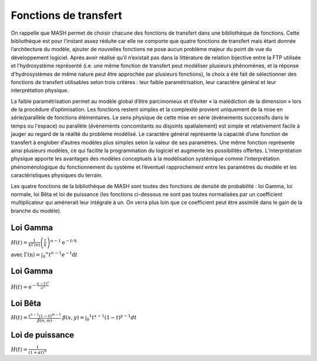 Fonctions de transfert
======================

On rappelle que MASH permet de choisir chacune des fonctions de transfert dans une bibliothèque de fonctions. Cette bibliothèque est pour l’instant assez réduite car elle ne comporte que quatre fonctions de transfert mais étant donnée l’architecture du modèle, ajouter de nouvelles fonctions ne pose aucun problème majeur du point de vue du développement logiciel. Après avoir réalisé qu’il n’existait pas dans la littérature de relation bijective entre la FTP utilisée et l'hydrosystème représenté (i.e. une même fonction de transfert peut modéliser plusieurs phénomènes, et la réponse d'hydrosystèmes de même nature peut être approchée par plusieurs fonctions), le choix a été fait de sélectionner des fonctions de transfert utilisables selon trois critères : leur faible paramétrisation, leur caractère général et leur interprétation physique.

La faible paramétrisation permet au modèle global d’être parcimonieux et d’éviter « la malédiction de la dimension » lors de la procédure d’optimisation. Les fonctions restent simples et la complexité provient uniquement de la mise en série/parallèle de fonctions élémentaires. Le sens physique de cette mise en série (évènements successifs dans le temps ou l'espace) ou parallèle (évènements concomitants ou disjoints spatialement) est simple et relativement facile à jauger au regard de la réalité du problème modélisé. Le caractère général représente la capacité d’une fonction de transfert à englober d’autres modèles plus simples selon la valeur de ses paramètres. Une même fonction représente ainsi plusieurs modèles, ce qui facilite la programmation du logiciel et augmente les possibilités offertes. L’interprétation physique apporte les avantages des modèles conceptuels à la modélisation systémique comme l’interprétation phénoménologique du fonctionnement du système et l’éventuel rapprochement entre les paramètres du modèle et les caractéristiques physiques du terrain.

Les quatre fonctions de la bibliothèque de MASH sont toutes des fonctions de densité de probabilité : loi Gamma, loi normale, loi Bêta et loi de puissance (les fonctions ci-dessous ne sont pas toutes normalisées par un coefficient multiplicateur qui amènerait leur intégrale à un. On verra plus loin que ce coefficient peut être assimilé dans le gain de la branche du modèle).


Loi Gamma
---------

:math:`H ( t ) = \frac { 1 } { k \Gamma ( n ) } \left( \frac { t } { k } \right) ^ { n - 1 } \mathrm { e } ^ { - t / k }`

avec :math:`\Gamma ( \mathrm { n } ) = \int _ { 0 } ^ { \infty } t ^ { n - 1 } e ^ { - t } \mathrm { d } t`


Loi Gamma
---------

:math:`H ( t ) = \mathrm { e } ^ { - \frac { ( t - T ) ^ { 2 } } { \sigma ^ { 2 } } }`


Loi Bêta
--------

:math:`H ( t ) = \frac { t ^ { n - 1 } ( 1 - t ) ^ { m - 1 } } { \beta ( n , m ) }`
:math:`\beta ( x , y ) = \int _ { 0 } ^ { 1 } t ^ { x - 1 } ( 1 - t ) ^ { y - 1 } d t`


Loi de puissance
----------------

:math:`H ( t ) = \frac { 1 } { ( 1 + \alpha t ) ^ { n } }`
